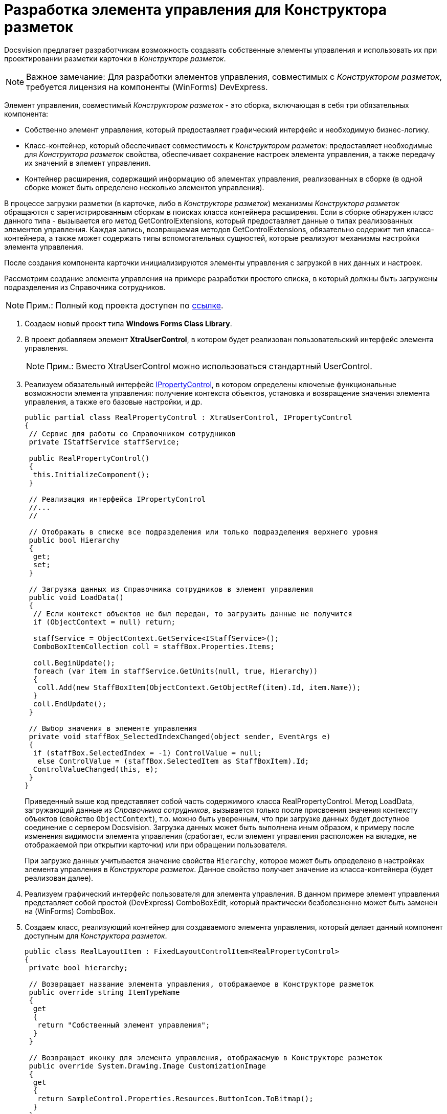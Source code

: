 = Разработка элемента управления для Конструктора разметок

Docsvision предлагает разработчикам возможность создавать собственные элементы управления и использовать их при проектировании разметки карточки в _Конструкторе разметок_.

[NOTE]
====
[.note__title]#Важное замечание:# Для разработки элементов управления, совместимых с _Конструктором разметок_, требуется лицензия на компоненты (WinForms) DevExpress.
====

Элемент управления, совместимый _Конструктором разметок_ - это сборка, включающая в себя три обязательных компонента:

* Собственно элемент управления, который предоставляет графический интерфейс и необходимую бизнес-логику.
* Класс-контейнер, который обеспечивает совместимость к _Конструктором разметок_: предоставляет необходимые для _Конструктора разметок_ свойства, обеспечивает сохранение настроек элемента управления, а также передачу их значений в элемент управления.
* Контейнер расширения, содержащий информацию об элементах управления, реализованных в сборке (в одной сборке может быть определено несколько элементов управления).

В процессе загрузки разметки (в карточке, либо в _Конструкторе разметок_) механизмы _Конструктора разметок_ обращаются с зарегистрированным сборкам в поисках класса контейнера расширения. Если в сборке обнаружен класс данного типа - вызывается его метод [.keyword .apiname]#GetControlExtensions#, который предоставляет данные о типах реализованных элементов управления. Каждая запись, возвращаемая методов [.keyword .apiname]#GetControlExtensions#, обязательно содержит тип класса-контейнера, а также может содержать типы вспомогательных сущностей, которые реализуют механизмы настройки элемента управления.

После создания компонента карточки инициализируются элементы управления с загрузкой в них данных и настроек.

Рассмотрим создание элемента управления на примере разработки простого списка, в который должны быть загружены подразделения из [.keyword .apiname]#Справочника сотрудников#.

[NOTE]
====
[.note__title]#Прим.:# Полный код проекта доступен по xref:example$/controlForStaff.zip[ссылке].
====

. Создаем новый проект типа *Windows Forms Class Library*.
. В проект добавляем элемент *XtraUserControl*, в котором будет реализован пользовательский интерфейс элемента управления.
+
[NOTE]
====
[.note__title]#Прим.:# Вместо XtraUserControl можно использоваться стандартный UserControl.
====
. Реализуем обязательный интерфейс xref:..xref:api/DocsVision/BackOffice/WinForms/Design/PropertyControls/IPropertyControl_IN.adoc[IPropertyControl], в котором определены ключевые функциональные возможности элемента управления: получение контекста объектов, установка и возвращение значения элемента управления, а также его базовые настройки, и др.
+
[source,csharp]
----
public partial class RealPropertyControl : XtraUserControl, IPropertyControl
{
 // Сервис для работы со Справочником сотрудников
 private IStaffService staffService;

 public RealPropertyControl()
 {
  this.InitializeComponent();
 }

 // Реализация интерфейса IPropertyControl
 //...
 //

 // Отображать в списке все подразделения или только подразделения верхнего уровня
 public bool Hierarchy
 {
  get;
  set;
 }

 // Загрузка данных из Справочника сотрудников в элемент управления
 public void LoadData()
 {
  // Если контекст объектов не был передан, то загрузить данные не получится
  if (ObjectContext = null) return;

  staffService = ObjectContext.GetService<IStaffService>();
  ComboBoxItemCollection coll = staffBox.Properties.Items;

  coll.BeginUpdate();
  foreach (var item in staffService.GetUnits(null, true, Hierarchy))
  {
   coll.Add(new StaffBoxItem(ObjectContext.GetObjectRef(item).Id, item.Name));
  }
  coll.EndUpdate();
 }

 // Выбор значения в элементе управления
 private void staffBox_SelectedIndexChanged(object sender, EventArgs e)
 {
  if (staffBox.SelectedIndex = -1) ControlValue = null;
   else ControlValue = (staffBox.SelectedItem as StaffBoxItem).Id;
  ControlValueChanged(this, e);
 }
}
----
+
Приведенный выше код представляет собой часть содержимого класса [.keyword .apiname]#RealPropertyControl#. Метод [.keyword .apiname]#LoadData#, загружающий данные из _Справочника сотрудников_, вызывается только после присвоения значения контексту объектов (свойство `ObjectContext`), т.о. можно быть уверенным, что при загрузке данных будет доступное соединение с сервером Docsvision. Загрузка данных может быть выполнена иным образом, к примеру после изменения видимости элемента управления (сработает, если элемент управления расположен на вкладке, не отображаемой при открытии карточки) или при обращении пользователя.
+
При загрузке данных учитывается значение свойства `Hierarchy`, которое может быть определено в настройках элемента управления в _Конструкторе разметок_. Данное свойство получает значение из класса-контейнера (будет реализован далее).
. Реализуем графический интерфейс пользователя для элемента управления. В данном примере элемент управления представляет собой простой (DevExpress) ComboBoxEdit, который практически безболезненно может быть заменен на (WinForms) ComboBox.
. Создаем класс, реализующий контейнер для создаваемого элемента управления, который делает данный компонент доступным для _Конструктора разметок_.
+
[source,csharp]
----
public class RealLayoutItem : FixedLayoutControlItem<RealPropertyControl>
{
 private bool hierarchy;

 // Возвращает название элемента управления, отображаемое в Конструкторе разметок
 public override string ItemTypeName
 {
  get
  {
   return "Собственный элемент управления";
  }
 }

 // Возвращает иконку для элемента управления, отображаемую в Конструкторе разметок 
 public override System.Drawing.Image CustomizationImage
 {
  get
  {
   return SampleControl.Properties.Resources.ButtonIcon.ToBitmap();
  }
 }

 // Возвращает тип данные элемента управления, который используется при преобразовании для элемента управления его значения по умолчанию 
 public override LayoutsPropertyType PropertyType
 {
  // В данном случае - ссылка на подразделения
  get { return LayoutsPropertyType.DepartmentReference; }
 }

 // Возвращает список типов полей, с которыми работает элемент управления
 public override FieldType[] GetSupportedFieldTypes()
 {
  return new FieldType[]
  {
   // В данном случае - ссылочное поле
   FieldType.RefId
  };
 }

 // При установке элемента управления передаем настройки в него
 public override Control Control
 {
  get
  {
   return base.Control;
  } 
  set
  {
   base.Control = value;
   if (value != null)
   {
    this.PropertyControl.Hierarchy = hierarchy;
   }
  }
 }

 // Обеспечение передачи значения свойства в класс элемента управления
 [XtraSerializableProperty]
 public bool Hierarchy
 {
  get
  {
   if (base.PropertyControl != null)
    return base.PropertyControl.Hierarchy;
   return hierarchy;
  }
  set
  {
   if (this.PropertyControl != null)
    this.PropertyControl.Hierarchy = value;
   hierarchy = value;
  }
 }
}
----
+
Класс-контейнер наследуется от типа [.keyword .apiname]#FixedLayoutControlItem<T>#, где T - тип контейнера элемента управления (был разработан ранее), и в самом простом случае должен содержать только переопределение свойства `PropertyType`, которое должно возвращать тип данных элемента управления, что требуется для присвоения значения по умолчанию при создании новой карточки, в которой используется элемент управления.
+
Если элемент управления является настраиваемым (т.е. имеет дополнительные настройки в _Конструкторе разметок_) в приведенном классе должен быть реализован механизм передачи значений настроек в элемент управления, а также хранения присвоенных настройкам значений, через сериализации. Для этого в класс добавляются свойства, аналогичные реализуемым настройкам с соответствующими типами. Свойства должны быть отмечены атрибутом [.keyword .apiname]#XtraSerializableProperty#. Для передачи значения настройки в элемент управления, переопределяется свойство `Control`, в котором присваивается значение свойству.
+
Помимо указанных функций, в класс-контейнере можно указать название элемента управления (иначе будет использовано название класса), отображаемое в _Конструкторе разметок_, а также его иконку. Помимо этого переопределяем метод [.keyword .apiname]#GetSupportedFieldTypes#, который предоставляет список типов полей, с которыми может работать элемент управления.
. Реализуем класс-обертку, предоставляющий _Конструктору розеток_ дополнительную информацию о дополнительных настройках элемента управления. В данном примере реализует единственное дополнительное свойство, определяющее логику загрузки подразделений из _Справочника сотрудников_. Класс должен наследовать от типа [.keyword .apiname]#SpecialPropertyWrapper<T>#. В параметре типа указывается класс-контейнер, реализованный ранее:
+
[source,csharp]
----
public class RealWrapper : SpecialPropertyWrapper<RealLayoutItem>
{
 [Category("Дополнительные настройки"), DisplayName("Все подразделения"), Description("Выводить все подразделения или только первый уровень")]
 [TypeConverter(typeof(BooleanTypeConverter))]
 public bool Hierarchy
 {
  get {
   return this.Item.Hierarchy;
  }
  set
  {
   this.Item.Hierarchy = value;
  }
 }
}
----
+
Свойство помечается атрибутами, определяющим его название и категорию, в которой оно размещается:
* Category - категория свойств, в которой размещается собственная настройка;
* DisplayName - название свойства, отображаемое в Конструкторе разметок;
* Description - дополнительное описание.
+
Также здесь установлен атрибут конвертера (TypeConverter), который формирует из значения свойства текстовое обозначение, отображаемое в _Конструкторе разметок_:
+
[source,csharp]
----
internal sealed class BooleanTypeConverter : BooleanConverter
{
 public override object ConvertTo(ITypeDescriptorContext context, CultureInfo culture, object value, Type destType)
 {
  return (bool)value ? "Да" : "Нет";
 }

 public override object ConvertFrom(ITypeDescriptorContext context, CultureInfo culture, object value)
 {
  return string.Compare((string)value, "Да", StringComparison.OrdinalIgnoreCase) = 0;
 }
}
----
. Создаем обязательны класс, унаследованный от [.keyword .apiname]#ControlExtensionInfoPackage#, который возвращает список всех элементов управления, реализованных в сборке:
+
[source,csharp]
----
public sealed class ExtensionPackage : ControlExtensionInfoPackage
{
 // Переопределяем единственный метод, возвращающий список элементов управления
 public override ControlExtensionInfo[] GetControlExtensions()
 {
  return new ControlExtensionInfo[]
  {
   new ControlExtensionInfo(typeof(RealLayoutItem), typeof(RealWrapper))
  };
 }
}
----
+
Конструктор [.keyword .apiname]#ControlExtensionInfo# принимает тип контейнера элемента управления, а также может принимать, как в приведенном коде, тип обертки для свойств и тип формы, реализующей страницу настроек.
. После получения готовой сборки, её необходимо зарегистрировать на всех компьютерах в ветке реестра:
* HKEY_CURRENT_USER\Software\DocsVision\BackOffice\5.5\Client\PropertyControls - для текущего пользователя;
* HKEY_LOCAL_MACHINE\Software\DocsVision\BackOffice\5.5\Client\PropertyControls - для всех пользователей.
+
В ветку требуется добавить строковый параметр, значение которого должно содержать полный путь к сборке, либо полное название класса, если сборка зарегистрирована в GAC.
+
[NOTE]
====
[.note__title]#Важное замечание:# Ветка реестра может отличаться от приведенной при отличной разрядности операционной системы.
====

В случае успешной реализации и регистрации элемента управления в список элементов управления _Конструктора разметок_ будет добавлен (потребуется перезапуск Docsvision Windows-клиент) реализованный компонент, который возможно использовать для создания интерфейса карточки:

image::dm_cretatesolution_createcontrol.png[image]

Указанный элемент управления имеет дополнительную настройку, определяющую вариант загрузки списка подразделений из _Справочника сотрудников_, и доступную из свойства элемента управления:

image::dm_cretatesolution_createcontrol_conf.png[image]

== См. также

* xref:samples_container_createcomponents_refstaffcontrol.adoc[Пример разработки элемента управления для выбора сотрудника]
